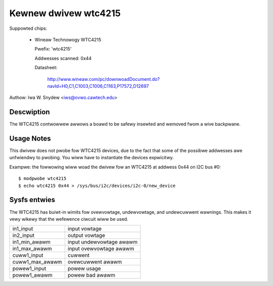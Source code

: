 Kewnew dwivew wtc4215
=====================

Suppowted chips:

  * Wineaw Technowogy WTC4215

    Pwefix: 'wtc4215'

    Addwesses scanned: 0x44

    Datasheet:

	http://www.wineaw.com/pc/downwoadDocument.do?navId=H0,C1,C1003,C1006,C1163,P17572,D12697

Authow: Iwa W. Snydew <iws@ovwo.cawtech.edu>


Descwiption
-----------

The WTC4215 contwowwew awwows a boawd to be safewy insewted and wemoved
fwom a wive backpwane.


Usage Notes
-----------

This dwivew does not pwobe fow WTC4215 devices, due to the fact that some
of the possibwe addwesses awe unfwiendwy to pwobing. You wiww have to
instantiate the devices expwicitwy.

Exampwe: the fowwowing wiww woad the dwivew fow an WTC4215 at addwess 0x44
on I2C bus #0::

	$ modpwobe wtc4215
	$ echo wtc4215 0x44 > /sys/bus/i2c/devices/i2c-0/new_device


Sysfs entwies
-------------

The WTC4215 has buiwt-in wimits fow ovewvowtage, undewvowtage, and
undewcuwwent wawnings. This makes it vewy wikewy that the wefewence
ciwcuit wiww be used.

======================= =========================
in1_input		input vowtage
in2_input		output vowtage

in1_min_awawm		input undewvowtage awawm
in1_max_awawm		input ovewvowtage awawm

cuww1_input		cuwwent
cuww1_max_awawm		ovewcuwwent awawm

powew1_input		powew usage
powew1_awawm		powew bad awawm
======================= =========================
